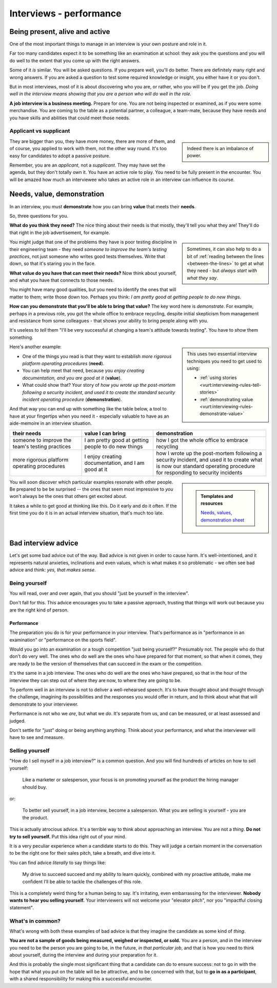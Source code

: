 ===============================
Interviews - performance
===============================

Being present, alive and active
===============================

One of the most important things to manage in an interview is your own posture and role in it.

Far too many candidates expect it to be something like an examination at school: they ask you the questions and you will do well to the extent that you come up with the right answers.

Some of it *is* similar. You will be asked questions. If you prepare well, you'll do better. There are definitely many right and wrong answers. If you are asked a question to test some required knowledge or insight, you either have it or you don't.

But in most interviews, most of it is about discovering who you are, or rather, who you will be if you get the job. *Doing well in the interview means showing that you are a person who will do well in the role.*

**A job interview is a business meeting.** Prepare for one. You are not being inspected or examined, as if you were some merchandise. You are coming to the table as a potential partner, a colleague, a team-mate, because they have needs and you have skills and abilities that could meet those needs.


Applicant vs supplicant
-----------------------

..  sidebar::

    Indeed there is an imbalance of power.

They are bigger than you, they have more money, there are more of them, and of course, you applied to work with them, not the other way round. It's too easy for candidates to adopt a passive posture.

Remember, you are an *applicant*, not a *supplicant*. They may have set the agenda, but they don't totally own it. You have an active role to play. You need to be fully present in the encounter. You will be amazed how much an interviewee who takes an active role in an interview can influence its course.


.. _interview-success-needs-value-demonstration:

Needs, value, demonstration
===========================

In an interview, you must **demonstrate** how you can bring **value** that meets their **needs**.

So, three questions for you.

**What do you think they need?** The nice thing about their needs is that mostly, they'll tell you what they are! They'll do that right in the job advertisement, for example.

..  sidebar::

    Sometimes, it can also help to do a bit of :ref:`reading between the lines <between-the-lines>` to get at what they need - but *always start with what they say*.

You might judge that one of the problems they have is poor testing discipline in their engineering team - they need *someone to improve the team's testing practices*, not just someone who writes good tests themselves. Write that down, so that it's staring you in the face.

**What value do you have that can meet their needs?** Now think about yourself, and what you have that connects to those needs.

You might have many good qualities, but you need to identify the ones that will matter to them; write those down too. Perhaps you think: *I am pretty good at getting people to do new things*.

**How can you demonstrate that you'll be able to bring that value?** The key word here is *demonstrate*. For example, perhaps in a previous role, you got the whole office to embrace recycling, despite initial skepticism from management and resistance from some colleagues - that shows your ability to bring people along with you.

It's useless to *tell* them "I'll be very successful at changing a team's attitude towards testing". You have to *show* them something.

..  sidebar::

    This uses two essential interview techniques you need to get used to using:

    * :ref:`using stories <vurt:interviewing-rules-tell-stories>`
    * :ref:`demonstrating value <vurt:interviewing-rules-demonstrate-value>`

Here's another example:

* One of the things you read is that they want to establish *more rigorous platform operating procedures* (**need**).
* You can help meet that need, because you *enjoy creating documentation, and you are good at it* (**value**).
* What could show that? Your story of *how you wrote up the post-mortem following a security incident, and used it to create the standard security incident operating procedure* (**demonstration**).

.. _interview-success-needs-value-demonstration-table:

And that way you can end up with something like the table below, a tool to have at your fingertips when you need it - especially valuable to have as an aide-memoire in an interview situation.

..  list-table::
    :header-rows: 1
    :class: wider
    :widths: 28 28 44

    * - their needs
      - value I can bring
      - demonstration
    * - someone to improve the team's testing practices
      - I am pretty good at getting people to do new things
      - how I got the whole office to embrace recycling
    * - more rigorous platform operating procedures
      - I enjoy creating documentation, and I am good at it
      - how I wrote up the post-mortem following a security incident, and used it to create what is now our standard operating procedure for responding to security incidents


..  sidebar::

    ..  admonition:: Templates and resources

        `Needs, values, demonstration sheet  <https://docs.google.com/spreadsheets/d/1smDc1j5_1DZePYdC08cXBOZUNEvff5G8YECh-k_MiEI/edit?gid=260896449#gid=260896449>`_

You will soon discover which particular examples resonate with other people. Be prepared to be be surprised -- the ones that seem most impressive to *you* won't always be the ones that others get excited about.

It takes a while to get good at thinking like this. Do it early and do it often. If the first time you do it is in an actual interview situation, that's much too late.


Bad interview advice
====================

Let's get some bad advice out of the way. Bad advice is not given in order to cause harm. It's well-intentioned, and it represents natural anxieties, inclinations and even values, which is what makes it so problematic - we often see bad advice and think: *yes, that makes sense*.


Being yourself
--------------

You will read, over and over again, that you should "just be yourself in the interview".

Don't fall for this. This advice encourages you to take a passive approach, trusting that things will work out because you are the right kind of person.


Performance
~~~~~~~~~~~

The preparation you do is for your performance in your interview. That's performance as in "performance in an examination" or "performance on the sports field".

Would you go into an examination or a tough competition "just being yourself?" Presumably not. The people who do that don't do very well. The ones who do well are the ones who have prepared for that moment, so that when it comes, they are ready to be the version of themselves that can succeed in the exam or the competition.

It's the same in a job interview. The ones who do well are the ones who have prepared, so that in the hour of the interview they can step out of where they are now, to where they are going to be.

To perform well in an interview is not to deliver a well-rehearsed speech. It's to have thought about and thought through the challenge, imagining its possibilities and the responses you would offer in return, and to think about what that will demonstrate to your interviewer.

Performance is not who we *are*, but what we *do*. It's separate from us, and can be measured, or at least assessed and judged.

Don't settle for "just" doing or being anything anything. Think about your performance, and what the interviewer will have to see and measure.


Selling yourself
----------------

"How do I sell myself in a job interview?" is a common question. And you will find hundreds of articles on how to sell yourself:

    Like a marketer or salesperson, your focus is on promoting yourself as the product the hiring manager should buy.

or:

    To better sell yourself, in a job interview, become a salesperson. What you are selling is yourself - you are the product.

This is actually atrocious advice. It's a terrible way to think about approaching an interview. You are not a *thing*. **Do not try to sell yourself.** Put this idea right out of your mind.

It is a very peculiar experience when a candidate starts to do this. They will judge a certain moment in the conversation to be the right one for their sales pitch, take a breath, and dive into it.

You can find advice *literally* to say things like:

    My drive to succeed succeed and my ability to learn quickly, combined with my proactive attitude, make me confident I’ll be able to tackle the challenges of this role.

This is a completely weird thing for a human being to say. It's irritating, even embarrassing for the interviewer. **Nobody wants to hear you selling yourself.** Your interviewers will not welcome your "elevator pitch", nor you "impactful closing statement".


What's in common?
-----------------

What's wrong with both these examples of bad advice is that they imagine the candidate as some kind of *thing*.

**You are not a sample of goods being measured, weighed or inspected, or sold.** You are a person, and in the interview you need to be the person you are going to be, in the future, *in that particular job*, and that is how you need to think about yourself, during the interview and during your preparation for it.

And this is probably the single most significant thing that a candidate can do to ensure success: not to go in with the hope that what you put on the table will be be attractive, and to be concerned with that, but to **go in as a participant**, with a shared responsibility for making this a successful encounter.
